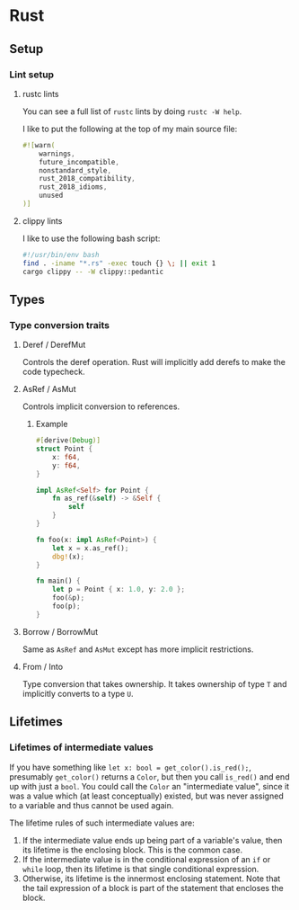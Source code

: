 * Rust
** Setup
*** Lint setup
**** rustc lints
You can see a full list of ~rustc~ lints by doing ~rustc -W help~.

I like to put the following at the top of my main source file:
#+begin_src rust
#![warn(
    warnings,
    future_incompatible,
    nonstandard_style,
    rust_2018_compatibility,
    rust_2018_idioms,
    unused
)]
#+end_src
**** clippy lints
I like to use the following bash script:
#+begin_src bash
#!/usr/bin/env bash
find . -iname "*.rs" -exec touch {} \; || exit 1
cargo clippy -- -W clippy::pedantic
#+end_src
** Types
*** Type conversion traits
**** Deref / DerefMut
Controls the deref operation. Rust will implicitly add derefs to make the code typecheck.
**** AsRef / AsMut
Controls implicit conversion to references.
***** Example
#+begin_src rust
#[derive(Debug)]
struct Point {
    x: f64,
    y: f64,
}

impl AsRef<Self> for Point {
    fn as_ref(&self) -> &Self {
        self
    }
}

fn foo(x: impl AsRef<Point>) {
    let x = x.as_ref();
    dbg!(x);
}

fn main() {
    let p = Point { x: 1.0, y: 2.0 };
    foo(&p);
    foo(p);
}
#+end_src
**** Borrow / BorrowMut
Same as ~AsRef~ and ~AsMut~ except has more implicit restrictions.
**** From / Into
Type conversion that takes ownership. It takes ownership of type ~T~ and implicitly converts to a type ~U~.
** Lifetimes
*** Lifetimes of intermediate values
If you have something like ~let x: bool = get_color().is_red();~, presumably ~get_color()~ returns a ~Color~, but then you call ~is_red()~ and end up with just a ~bool~. You could call the ~Color~ an "intermediate value", since it was a value which (at least conceptually) existed, but was never assigned to a variable and thus cannot be used again.

The lifetime rules of such intermediate values are:

1. If the intermediate value ends up being part of a variable's value, then its lifetime is the enclosing block. This is the common case.
2. If the intermediate value is in the conditional expression of an ~if~ or ~while~ loop, then its lifetime is that single conditional expression.
3. Otherwise, its lifetime is the innermost enclosing statement. Note that the tail expression of a block is part of the statement that encloses the block.
